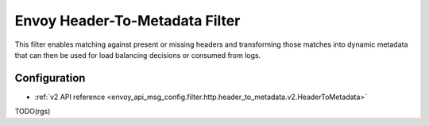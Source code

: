 .. _config_http_filters_header_to_metadata:

Envoy Header-To-Metadata  Filter
================================

This filter enables matching against present or missing headers and transforming
those matches into dynamic metadata that can then be used for load balancing
decisions or consumed from logs.

Configuration
-------------
* :ref:`v2 API reference <envoy_api_msg_config.filter.http.header_to_metadata.v2.HeaderToMetadata>`

TODO(rgs)
